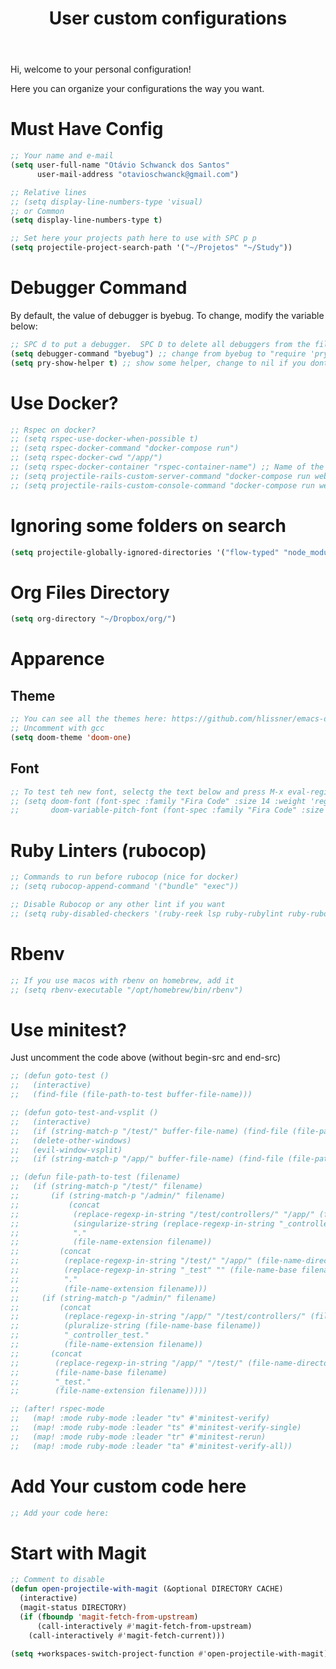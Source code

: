 #+TITLE: User custom configurations

Hi, welcome to your personal configuration!

Here you can organize your configurations the way you want.

* Must Have Config
#+begin_src emacs-lisp
;; Your name and e-mail
(setq user-full-name "Otávio Schwanck dos Santos"
      user-mail-address "otavioschwanck@gmail.com")

;; Relative lines
;; (setq display-line-numbers-type 'visual)
;; or Common
(setq display-line-numbers-type t)

;; Set here your projects path here to use with SPC p p
(setq projectile-project-search-path '("~/Projetos" "~/Study"))
#+end_src
* Debugger Command
By default, the value of debugger is byebug.  To change, modify the variable below:
#+begin_src emacs-lisp
;; SPC d to put a debugger.  SPC D to delete all debuggers from the file
(setq debugger-command "byebug") ;; change from byebug to "require 'pry'; binding.pry" for example..
(setq pry-show-helper t) ;; show some helper, change to nil if you dont like

#+end_src

* Use Docker?
#+begin_src emacs-lisp
;; Rspec on docker?
;; (setq rspec-use-docker-when-possible t)
;; (setq rspec-docker-command "docker-compose run")
;; (setq rspec-docker-cwd "/app/")
;; (setq rspec-docker-container "rspec-container-name") ;; Name of the container to run rspec into
;; (setq projectile-rails-custom-server-command "docker-compose run web rails s")
;; (setq projectile-rails-custom-console-command "docker-compose run web rails c")

#+end_src
* Ignoring some folders on search
#+begin_src emacs-lisp
(setq projectile-globally-ignored-directories '("flow-typed" "node_modules" "~/.emacs.d/.local/" ".idea" ".vscode" ".ensime_cache" ".eunit" ".git" ".hg" ".fslckout" "_FOSSIL_" ".bzr" "_darcs" ".tox" ".svn" ".stack-work" ".ccls-cache" ".cache" ".clangd"))
#+end_src
* Org Files Directory
#+begin_src emacs-lisp
(setq org-directory "~/Dropbox/org/")
#+end_src
* Apparence
** Theme
#+begin_src emacs-lisp
;; You can see all the themes here: https://github.com/hlissner/emacs-doom-themes/tree/screenshots
;; Uncomment with gcc
(setq doom-theme 'doom-one)
#+end_src

** Font
#+begin_src emacs-lisp
;; To test teh new font, selectg the text below and press M-x eval-region and then, M-x doom/reload-font
;; (setq doom-font (font-spec :family "Fira Code" :size 14 :weight 'regular)
;;       doom-variable-pitch-font (font-spec :family "Fira Code" :size 15))
#+end_src

* Ruby Linters (rubocop)
#+begin_src emacs-lisp
;; Commands to run before rubocop (nice for docker)
;; (setq rubocop-append-command '("bundle" "exec"))

;; Disable Rubocop or any other lint if you want
;; (setq ruby-disabled-checkers '(ruby-reek lsp ruby-rubylint ruby-rubocop))
#+end_src

* Rbenv
#+begin_src emacs-lisp
;; If you use macos with rbenv on homebrew, add it
;; (setq rbenv-executable "/opt/homebrew/bin/rbenv")
#+end_src

* Use minitest?
Just uncomment the code above (without begin-src and end-src)

#+begin_src emacs-lisp
;; (defun goto-test ()
;;   (interactive)
;;   (find-file (file-path-to-test buffer-file-name)))

;; (defun goto-test-and-vsplit ()
;;   (interactive)
;;   (if (string-match-p "/test/" buffer-file-name) (find-file (file-path-to-test buffer-file-name)))
;;   (delete-other-windows)
;;   (evil-window-vsplit)
;;   (if (string-match-p "/app/" buffer-file-name) (find-file (file-path-to-test buffer-file-name))))

;; (defun file-path-to-test (filename)
;;   (if (string-match-p "/test/" filename)
;;       (if (string-match-p "/admin/" filename)
;;           (concat
;;            (replace-regexp-in-string "/test/controllers/" "/app/" (file-name-directory filename))
;;            (singularize-string (replace-regexp-in-string "_controller_test" "" (file-name-base filename)))
;;            "."
;;            (file-name-extension filename))
;;         (concat
;;          (replace-regexp-in-string "/test/" "/app/" (file-name-directory filename))
;;          (replace-regexp-in-string "_test" "" (file-name-base filename))
;;          "."
;;          (file-name-extension filename)))
;;     (if (string-match-p "/admin/" filename)
;;         (concat
;;          (replace-regexp-in-string "/app/" "/test/controllers/" (file-name-directory filename))
;;          (pluralize-string (file-name-base filename))
;;          "_controller_test."
;;          (file-name-extension filename))
;;       (concat
;;        (replace-regexp-in-string "/app/" "/test/" (file-name-directory filename))
;;        (file-name-base filename)
;;        "_test."
;;        (file-name-extension filename)))))

;; (after! rspec-mode
;;   (map! :mode ruby-mode :leader "tv" #'minitest-verify)
;;   (map! :mode ruby-mode :leader "ts" #'minitest-verify-single)
;;   (map! :mode ruby-mode :leader "tr" #'minitest-rerun)
;;   (map! :mode ruby-mode :leader "ta" #'minitest-verify-all))
#+end_src

* Add Your custom code here
#+begin_src emacs-lisp
;; Add your code here:

#+end_src

* Start with Magit
#+begin_src emacs-lisp
;; Comment to disable
(defun open-projectile-with-magit (&optional DIRECTORY CACHE)
  (interactive)
  (magit-status DIRECTORY)
  (if (fboundp 'magit-fetch-from-upstream)
      (call-interactively #'magit-fetch-from-upstream)
    (call-interactively #'magit-fetch-current)))

(setq +workspaces-switch-project-function #'open-projectile-with-magit)
#+end_src
